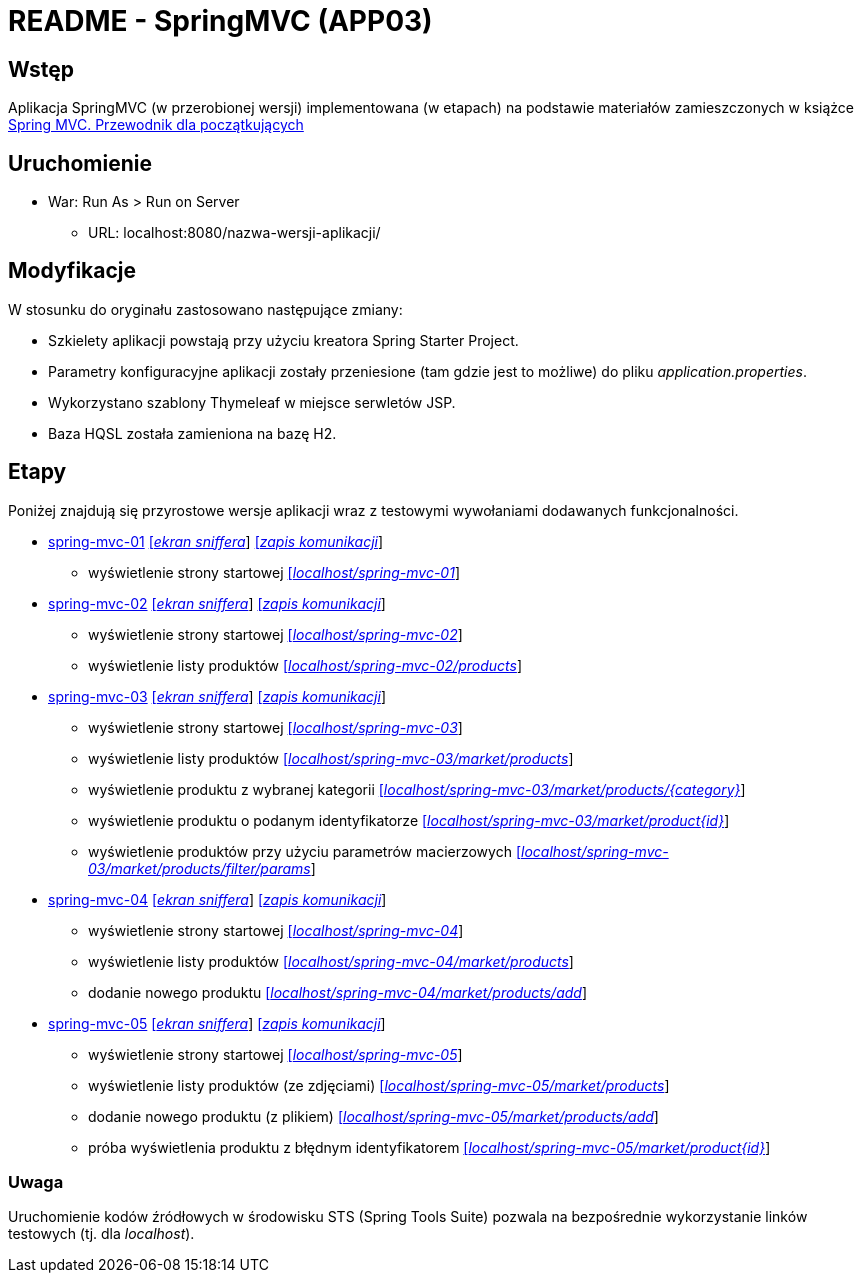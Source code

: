 = README - SpringMVC (APP03)

:appdir: ../app/SpringMVC
:imgdir: ../img/img-03
:capdir: ../cap

## Wstęp

Aplikacja SpringMVC (w przerobionej wersji) implementowana (w etapach) na podstawie materiałów zamieszczonych w książce https://helion.pl/ksiazki/spring-mvc-przewodnik-dla-poczatkujacych-amuthan-g,sprimv.htm#format/d[Spring MVC. Przewodnik dla początkujących]

## Uruchomienie

* War: Run As > Run on Server
** URL: localhost:8080/nazwa-wersji-aplikacji/

## Modyfikacje

W stosunku do oryginału zastosowano następujące zmiany:

* Szkielety aplikacji powstają przy użyciu kreatora Spring Starter Project.
* Parametry konfiguracyjne aplikacji zostały przeniesione (tam gdzie jest to możliwe) do pliku _application.properties_.
* Wykorzystano szablony Thymeleaf w miejsce serwletów JSP.
* Baza HQSL została zamieniona na bazę H2.

## Etapy

Poniżej znajdują się przyrostowe wersje aplikacji wraz z testowymi wywołaniami dodawanych funkcjonalności.

* link:{appdir}/spring-mvc-01[spring-mvc-01] link:{imgdir}/spring-mvc-01.png[[_ekran sniffera_]] link:{capdir}[[_zapis komunikacji_]]
** wyświetlenie strony startowej http://localhost:8080/spring-mvc-01/[[_localhost/spring-mvc-01_]]

* link:{appdir}/spring-mvc-02[spring-mvc-02] link:{imgdir}/spring-mvc-02.png[[_ekran sniffera_]] link:{capdir}[[_zapis komunikacji_]]
** wyświetlenie strony startowej http://localhost:8080/spring-mvc-02/[[_localhost/spring-mvc-02_]]
** wyświetlenie listy produktów http://localhost:8080/spring-mvc-02/products[[_localhost/spring-mvc-02/products_]]

* link:{appdir}/spring-mvc-03[spring-mvc-03] link:{imgdir}/spring-mvc-03.png[[_ekran sniffera_]] link:{capdir}[[_zapis komunikacji_]]
** wyświetlenie strony startowej http://localhost:8080/spring-mvc-03/[[_localhost/spring-mvc-03_]]
** wyświetlenie listy produktów http://localhost:8080/spring-mvc-03/products[[_localhost/spring-mvc-03/market/products_]]
** wyświetlenie produktu z wybranej kategorii http://localhost:8080/spring-mvc-03/market/products/Laptop[[_localhost/spring-mvc-03/market/products/{category}_]]
** wyświetlenie produktu o podanym identyfikatorze http://localhost:8080/spring-mvc-03/market/product?id=P1234[[_localhost/spring-mvc-03/market/product{id}_]]
** wyświetlenie produktów przy użyciu parametrów macierzowych
http://localhost:8080/spring-mvc-03/market/products/filter/params;brands=Google,Dell;categories=Tablet,Laptop[[_localhost/spring-mvc-03/market/products/filter/params_]]

* link:{appdir}/spring-mvc-04[spring-mvc-04] link:{imgdir}/spring-mvc-04.png[[_ekran sniffera_]] link:{capdir}[[_zapis komunikacji_]] 
** wyświetlenie strony startowej http://localhost:8080/spring-mvc-04/[[_localhost/spring-mvc-04_]]
** wyświetlenie listy produktów http://localhost:8080/spring-mvc-04/market/products[[_localhost/spring-mvc-04/market/products_]]
** dodanie nowego produktu http://localhost:8080/spring-mvc-04/market/products/add[[_localhost/spring-mvc-04/market/products/add_]]

* link:{appdir}/spring-mvc-05[spring-mvc-05] link:{imgdir}/spring-mvc-05.png[[_ekran sniffera_]] link:{capdir}[[_zapis komunikacji_]] 
** wyświetlenie strony startowej http://localhost:8080/spring-mvc-05/[[_localhost/spring-mvc-05_]]
** wyświetlenie listy produktów (ze zdjęciami) http://localhost:8080/spring-mvc-05/market/products[[_localhost/spring-mvc-05/market/products_]]
** dodanie nowego produktu (z plikiem) http://localhost:8080/spring-mvc-05/market/products/add[[_localhost/spring-mvc-05/market/products/add_]]
** próba wyświetlenia produktu z błędnym identyfikatorem http://localhost:8080/spring-mvc-05/market/product?id=P0000[[_localhost/spring-mvc-05/market/product{id}_]]

### Uwaga
Uruchomienie kodów źródłowych w środowisku STS (Spring Tools Suite) pozwala na bezpośrednie wykorzystanie linków testowych (tj. dla _localhost_).
